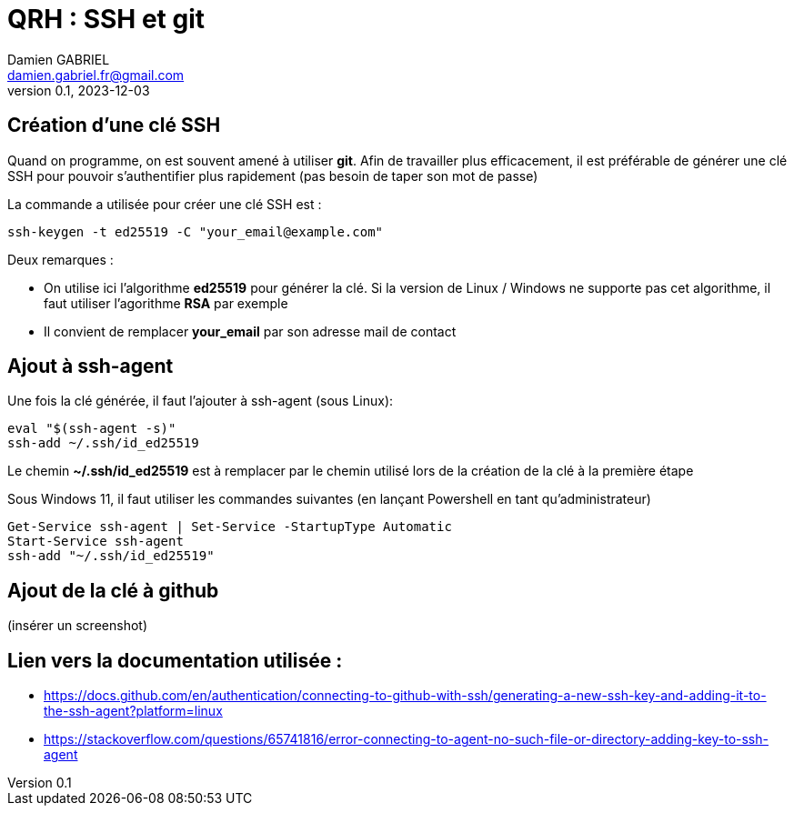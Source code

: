 = QRH : SSH et git
Damien GABRIEL <damien.gabriel.fr@gmail.com>
v0.1, 2023-12-03

:toc: auto
:source-highlighter: rouge
:rouge-style: github


== Création d'une clé SSH

Quand on programme, on est souvent amené à utiliser *git*.
Afin de travailler plus efficacement, il est préférable de générer une clé SSH pour pouvoir s'authentifier plus rapidement
(pas besoin de taper son mot de passe)

La commande a utilisée pour créer une clé SSH est :

[source, bash]
----
ssh-keygen -t ed25519 -C "your_email@example.com"
----

Deux remarques :

* On utilise ici l'algorithme *ed25519* pour générer la clé. Si la version de Linux / Windows ne supporte pas cet algorithme, il faut utiliser l'agorithme *RSA* par exemple
* Il convient de remplacer *your_email* par son adresse mail de contact

== Ajout à ssh-agent
Une fois la clé générée, il faut l'ajouter à ssh-agent (sous Linux):

[source, bash]
----
eval "$(ssh-agent -s)"
ssh-add ~/.ssh/id_ed25519
----

Le chemin *~/.ssh/id_ed25519* est à remplacer par le chemin utilisé lors de la création de la clé à la première étape

Sous Windows 11, il faut utiliser les commandes suivantes (en lançant Powershell en tant qu'administrateur)

[source, powershell]
----
Get-Service ssh-agent | Set-Service -StartupType Automatic
Start-Service ssh-agent
ssh-add "~/.ssh/id_ed25519"
----


== Ajout de la clé à github

(insérer un screenshot)

== Lien vers la documentation utilisée :

* https://docs.github.com/en/authentication/connecting-to-github-with-ssh/generating-a-new-ssh-key-and-adding-it-to-the-ssh-agent?platform=linux
* https://stackoverflow.com/questions/65741816/error-connecting-to-agent-no-such-file-or-directory-adding-key-to-ssh-agent
